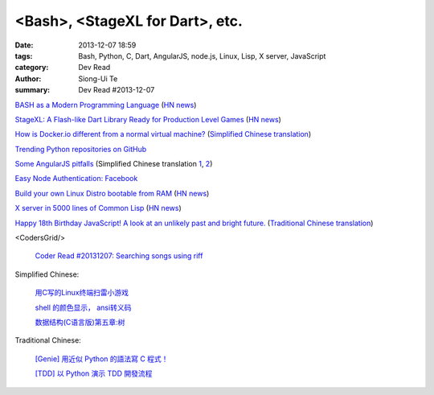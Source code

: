 <Bash>, <StageXL for Dart>, etc.
################################

:date: 2013-12-07 18:59
:tags: Bash, Python, C, Dart, AngularJS, node.js, Linux, Lisp, X server, JavaScript
:category: Dev Read
:author: Siong-Ui Te
:summary: Dev Read #2013-12-07


`BASH as a Modern Programming Language <http://cdn.oreillystatic.com/en/assets/1/event/95/BASH%20as%20a%20Modern%20Programming%20Language%20Presentation%201.ppt>`_
(`HN news <https://news.ycombinator.com/item?id=6866085>`__)

`StageXL: A Flash-like Dart Library Ready for Production Level Games <http://www.stagexl.org/>`_
(`HN news <https://news.ycombinator.com/item?id=6866007>`__)

`How is Docker.io different from a normal virtual machine? <http://stackoverflow.com/questions/16047306/how-is-docker-io-different-from-a-normal-virtual-machine>`_
(`Simplified Chinese translation <http://www.oschina.net/translate/how-is-docker-io-different-from-a-normal-virtual-machine>`__)

`Trending Python repositories on GitHub <https://github.com/trending?l=python>`_

`Some AngularJS pitfalls <http://branchandbound.net/blog/web/2013/08/some-angularjs-pitfalls/>`_
(Simplified Chinese translation `1 <http://blog.jobbole.com/52857/>`__,
`2 <http://www.linuxeden.com/html/news/20131207/146193.html>`__)

`Easy Node Authentication: Facebook <http://scotch.io/tutorials/javascript/easy-node-authentication-facebook>`_

`Build your own Linux Distro bootable from RAM <http://build.porteus.org/>`_
(`HN news <https://news.ycombinator.com/item?id=6865009>`__)

`X server in 5000 lines of Common Lisp <https://github.com/pyb/zen>`_
(`HN news <https://news.ycombinator.com/item?id=6863977>`__)

`Happy 18th Birthday JavaScript! A look at an unlikely past and bright future. <http://resin.io/happy-18th-birthday-javascript/>`_
(`Traditional Chinese translation <http://blog.wu-boy.com/2013/12/happy-18th-birthday-javascript/>`__)

<CodersGrid/>

  `Coder Read #20131207: Searching songs using riff <http://www.codersgrid.com/2013/12/07/coder-read-20131207-searching-songs-using-riff/>`_

Simplified Chinese:

  `用C写的Linux终端扫雷小游戏 <http://my.oschina.net/u/1387955/blog/182288>`_

  `shell 的颜色显示， ansi转义码 <http://my.oschina.net/tcstory/blog/182259>`_

  `数据结构(C语言版)第五章:树 <http://my.oschina.net/voler/blog/182352>`_

Traditional Chinese:

  `[Genie] 用近似 Python 的語法寫 C 程式！ <http://mings.logdown.com/posts/164704-genie-write-c-programs-with-python-syntax>`_

  `[TDD] 以 Python 演示 TDD 開發流程 <http://mings.logdown.com/posts/164865-tdd-to-python-demonstrates-tdd-development-process>`_
